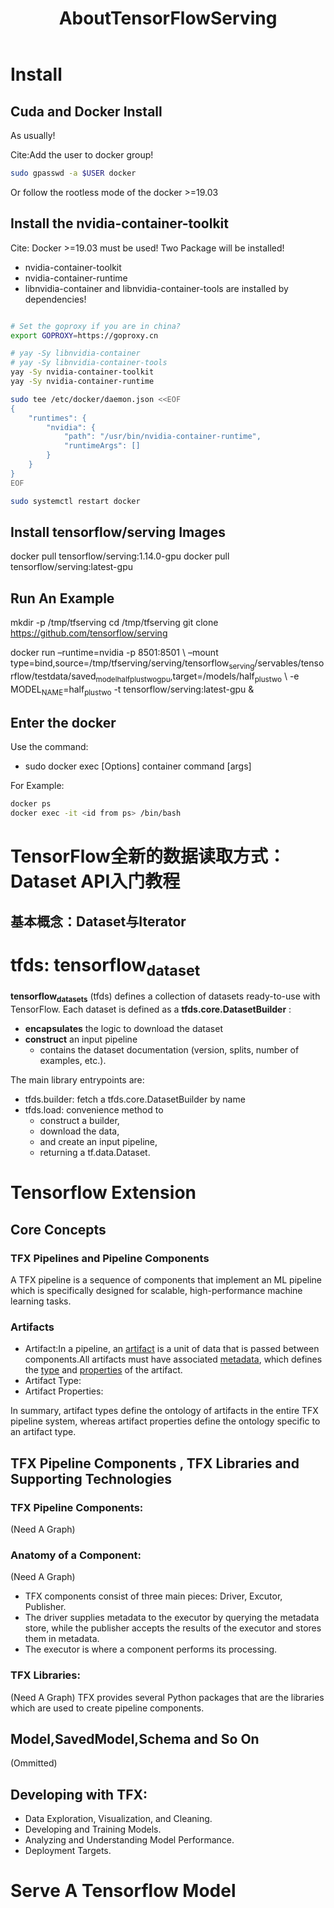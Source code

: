 #+TITLE: AboutTensorFlowServing
* Install
** Cuda and Docker Install
As usually!

Cite:Add the user to docker group!
#+BEGIN_SRC bash
sudo gpasswd -a $USER docker
#+END_SRC
Or follow the rootless mode of the docker >=19.03

** Install the nvidia-container-toolkit
Cite: Docker >=19.03 must be used!
Two Package will be installed!
- nvidia-container-toolkit
- nvidia-container-runtime
- libnvidia-container and libnvidia-container-tools are installed by dependencies!

#+BEGIN_SRC bash

# Set the goproxy if you are in china?
export GOPROXY=https://goproxy.cn

# yay -Sy libnvidia-container
# yay -Sy libnvidia-container-tools
yay -Sy nvidia-container-toolkit
yay -Sy nvidia-container-runtime

sudo tee /etc/docker/daemon.json <<EOF
{
    "runtimes": {
        "nvidia": {
            "path": "/usr/bin/nvidia-container-runtime",
            "runtimeArgs": []
        }
    }
}
EOF

sudo systemctl restart docker

#+END_SRC


** Install tensorflow/serving Images
docker pull tensorflow/serving:1.14.0-gpu
docker pull tensorflow/serving:latest-gpu

** Run An Example
mkdir -p /tmp/tfserving
cd /tmp/tfserving
git clone https://github.com/tensorflow/serving

docker run --runtime=nvidia -p 8501:8501 \
  --mount type=bind,source=/tmp/tfserving/serving/tensorflow_serving/servables/tensorflow/testdata/saved_model_half_plus_two_gpu,target=/models/half_plus_two \
  -e MODEL_NAME=half_plus_two -t tensorflow/serving:latest-gpu &

** Enter the docker
Use the command:
- sudo docker exec [Options] container command [args]

For Example:
#+BEGIN_SRC bash
docker ps
docker exec -it <id from ps> /bin/bash
#+END_SRC


* TensorFlow全新的数据读取方式：Dataset API入门教程
** 基本概念：Dataset与Iterator

* tfds: tensorflow_dataset
*tensorflow_datasets* (tfds) defines a collection of datasets ready-to-use with TensorFlow.
Each dataset is defined as a *tfds.core.DatasetBuilder* :
 - *encapsulates* the logic to download the dataset
 - *construct* an input pipeline
   - contains the dataset documentation (version, splits, number of examples, etc.).

The main library entrypoints are:
- tfds.builder: fetch a tfds.core.DatasetBuilder by name
- tfds.load: convenience method to
  - construct a builder,
  - download the data,
  - and create an input pipeline,
  - returning a tf.data.Dataset.

* Tensorflow Extension
** Core Concepts
*** TFX Pipelines and Pipeline Components
A TFX pipeline is a sequence of components that implement an ML pipeline which is specifically designed for scalable, high-performance machine learning tasks. 
*** Artifacts
- Artifact:In a pipeline, an _artifact_ is a unit of data that is passed between components.All artifacts must have associated _metadata_, which defines the _type_ and _properties_ of the artifact.
- Artifact Type:
- Artifact Properties:
In summary, artifact types define the ontology of artifacts in the entire TFX pipeline system, whereas artifact properties define the ontology specific to an artifact type.
** TFX Pipeline Components , TFX Libraries and Supporting Technologies
*** TFX Pipeline Components:
(Need A Graph)
*** Anatomy of a Component:
(Need A Graph)
- TFX components consist of three main pieces: Driver, Excutor, Publisher.
- The driver supplies metadata to the executor by querying the metadata store, while the publisher accepts the results of the executor and stores them in metadata.
- The executor is where a component performs its processing.
*** TFX Libraries:
(Need A Graph)
TFX provides several Python packages that are the libraries which are used to create pipeline components.

** Model,SavedModel,Schema and So On
(Ommitted)

** Developing with TFX:
- Data Exploration, Visualization, and Cleaning.
- Developing and Training Models.
- Analyzing and Understanding Model Performance.
- Deployment Targets.
* Serve A Tensorflow Model

